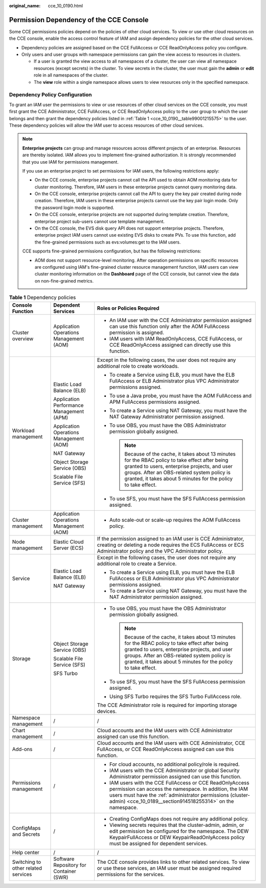 :original_name: cce_10_0190.html

.. _cce_10_0190:

Permission Dependency of the CCE Console
========================================

Some CCE permissions policies depend on the policies of other cloud services. To view or use other cloud resources on the CCE console, enable the access control feature of IAM and assign dependency policies for the other cloud services.

-  Dependency policies are assigned based on the CCE FullAccess or CCE ReadOnlyAccess policy you configure.
-  Only users and user groups with namespace permissions can gain the view access to resources in clusters.

   -  If a user is granted the view access to all namespaces of a cluster, the user can view all namespace resources (except secrets) in the cluster. To view secrets in the cluster, the user must gain the **admin** or **edit** role in all namespaces of the cluster.
   -  The **view** role within a single namespace allows users to view resources only in the specified namespace.

Dependency Policy Configuration
-------------------------------

To grant an IAM user the permissions to view or use resources of other cloud services on the CCE console, you must first grant the CCE Administrator, CCE FullAccess, or CCE ReadOnlyAccess policy to the user group to which the user belongs and then grant the dependency policies listed in :ref:`Table 1 <cce_10_0190__table99001215575>` to the user. These dependency policies will allow the IAM user to access resources of other cloud services.

.. note::

   **Enterprise projects** can group and manage resources across different projects of an enterprise. Resources are thereby isolated. IAM allows you to implement fine-grained authorization. It is strongly recommended that you use IAM for permissions management.

   If you use an enterprise project to set permissions for IAM users, the following restrictions apply:

   -  On the CCE console, enterprise projects cannot call the API used to obtain AOM monitoring data for cluster monitoring. Therefore, IAM users in these enterprise projects cannot query monitoring data.
   -  On the CCE console, enterprise projects cannot call the API to query the key pair created during node creation. Therefore, IAM users in these enterprise projects cannot use the key pair login mode. Only the password login mode is supported.
   -  On the CCE console, enterprise projects are not supported during template creation. Therefore, enterprise project sub-users cannot use template management.
   -  On the CCE console, the EVS disk query API does not support enterprise projects. Therefore, enterprise project IAM users cannot use existing EVS disks to create PVs. To use this function, add the fine-grained permissions such as evs:volumes:get to the IAM users.

   CCE supports fine-grained permissions configuration, but has the following restrictions:

   -  AOM does not support resource-level monitoring. After operation permissions on specific resources are configured using IAM's fine-grained cluster resource management function, IAM users can view cluster monitoring information on the **Dashboard** page of the CCE console, but cannot view the data on non-fine-grained metrics.

.. _cce_10_0190__table99001215575:

.. table:: **Table 1** Dependency policies

   +-------------------------------------+------------------------------------------+---------------------------------------------------------------------------------------------------------------------------------------------------------------------------------------------------------------------------------------------------------------------+
   | Console Function                    | Dependent Services                       | Roles or Policies Required                                                                                                                                                                                                                                          |
   +=====================================+==========================================+=====================================================================================================================================================================================================================================================================+
   | Cluster overview                    | Application Operations Management (AOM)  | -  An IAM user with the CCE Administrator permission assigned can use this function only after the AOM FullAccess permission is assigned.                                                                                                                           |
   |                                     |                                          | -  IAM users with IAM ReadOnlyAccess, CCE FullAccess, or CCE ReadOnlyAccess assigned can directly use this function.                                                                                                                                                |
   +-------------------------------------+------------------------------------------+---------------------------------------------------------------------------------------------------------------------------------------------------------------------------------------------------------------------------------------------------------------------+
   | Workload management                 | Elastic Load Balance (ELB)               | Except in the following cases, the user does not require any additional role to create workloads.                                                                                                                                                                   |
   |                                     |                                          |                                                                                                                                                                                                                                                                     |
   |                                     | Application Performance Management (APM) | -  To create a Service using ELB, you must have the ELB FullAccess or ELB Administrator plus VPC Administrator permissions assigned.                                                                                                                                |
   |                                     |                                          | -  To use a Java probe, you must have the AOM FullAccess and APM FullAccess permissions assigned.                                                                                                                                                                   |
   |                                     | Application Operations Management (AOM)  | -  To create a Service using NAT Gateway, you must have the NAT Gateway Administrator permission assigned.                                                                                                                                                          |
   |                                     |                                          | -  To use OBS, you must have the OBS Administrator permission globally assigned.                                                                                                                                                                                    |
   |                                     | NAT Gateway                              |                                                                                                                                                                                                                                                                     |
   |                                     |                                          |    .. note::                                                                                                                                                                                                                                                        |
   |                                     | Object Storage Service (OBS)             |                                                                                                                                                                                                                                                                     |
   |                                     |                                          |       Because of the cache, it takes about 13 minutes for the RBAC policy to take effect after being granted to users, enterprise projects, and user groups. After an OBS-related system policy is granted, it takes about 5 minutes for the policy to take effect. |
   |                                     | Scalable File Service (SFS)              |                                                                                                                                                                                                                                                                     |
   |                                     |                                          | -  To use SFS, you must have the SFS FullAccess permission assigned.                                                                                                                                                                                                |
   +-------------------------------------+------------------------------------------+---------------------------------------------------------------------------------------------------------------------------------------------------------------------------------------------------------------------------------------------------------------------+
   | Cluster management                  | Application Operations Management (AOM)  | -  Auto scale-out or scale-up requires the AOM FullAccess policy.                                                                                                                                                                                                   |
   +-------------------------------------+------------------------------------------+---------------------------------------------------------------------------------------------------------------------------------------------------------------------------------------------------------------------------------------------------------------------+
   | Node management                     | Elastic Cloud Server (ECS)               | If the permission assigned to an IAM user is CCE Administrator, creating or deleting a node requires the ECS FullAccess or ECS Administrator policy and the VPC Administrator policy.                                                                               |
   +-------------------------------------+------------------------------------------+---------------------------------------------------------------------------------------------------------------------------------------------------------------------------------------------------------------------------------------------------------------------+
   | Service                             | Elastic Load Balance (ELB)               | Except in the following cases, the user does not require any additional role to create a Service.                                                                                                                                                                   |
   |                                     |                                          |                                                                                                                                                                                                                                                                     |
   |                                     | NAT Gateway                              | -  To create a Service using ELB, you must have the ELB FullAccess or ELB Administrator plus VPC Administrator permissions assigned.                                                                                                                                |
   |                                     |                                          | -  To create a Service using NAT Gateway, you must have the NAT Administrator permission assigned.                                                                                                                                                                  |
   +-------------------------------------+------------------------------------------+---------------------------------------------------------------------------------------------------------------------------------------------------------------------------------------------------------------------------------------------------------------------+
   | Storage                             | Object Storage Service (OBS)             | -  To use OBS, you must have the OBS Administrator permission globally assigned.                                                                                                                                                                                    |
   |                                     |                                          |                                                                                                                                                                                                                                                                     |
   |                                     | Scalable File Service (SFS)              |    .. note::                                                                                                                                                                                                                                                        |
   |                                     |                                          |                                                                                                                                                                                                                                                                     |
   |                                     | SFS Turbo                                |       Because of the cache, it takes about 13 minutes for the RBAC policy to take effect after being granted to users, enterprise projects, and user groups. After an OBS-related system policy is granted, it takes about 5 minutes for the policy to take effect. |
   |                                     |                                          |                                                                                                                                                                                                                                                                     |
   |                                     |                                          | -  To use SFS, you must have the SFS FullAccess permission assigned.                                                                                                                                                                                                |
   |                                     |                                          | -  Using SFS Turbo requires the SFS Turbo FullAccess role.                                                                                                                                                                                                          |
   |                                     |                                          |                                                                                                                                                                                                                                                                     |
   |                                     |                                          | The CCE Administrator role is required for importing storage devices.                                                                                                                                                                                               |
   +-------------------------------------+------------------------------------------+---------------------------------------------------------------------------------------------------------------------------------------------------------------------------------------------------------------------------------------------------------------------+
   | Namespace management                | /                                        | /                                                                                                                                                                                                                                                                   |
   +-------------------------------------+------------------------------------------+---------------------------------------------------------------------------------------------------------------------------------------------------------------------------------------------------------------------------------------------------------------------+
   | Chart management                    | /                                        | Cloud accounts and the IAM users with CCE Administrator assigned can use this function.                                                                                                                                                                             |
   +-------------------------------------+------------------------------------------+---------------------------------------------------------------------------------------------------------------------------------------------------------------------------------------------------------------------------------------------------------------------+
   | Add-ons                             | /                                        | Cloud accounts and the IAM users with CCE Administrator, CCE FullAccess, or CCE ReadOnlyAccess assigned can use this function.                                                                                                                                      |
   +-------------------------------------+------------------------------------------+---------------------------------------------------------------------------------------------------------------------------------------------------------------------------------------------------------------------------------------------------------------------+
   | Permissions management              | /                                        | -  For cloud accounts, no additional policy/role is required.                                                                                                                                                                                                       |
   |                                     |                                          | -  IAM users with the CCE Administrator or global Security Administrator permission assigned can use this function.                                                                                                                                                 |
   |                                     |                                          | -  IAM users with the CCE FullAccess or CCE ReadOnlyAccess permission can access the namespace. In addition, the IAM users must have the :ref:`administrator permissions (cluster-admin) <cce_10_0189__section914518255314>` on the namespace.                      |
   +-------------------------------------+------------------------------------------+---------------------------------------------------------------------------------------------------------------------------------------------------------------------------------------------------------------------------------------------------------------------+
   | ConfigMaps and Secrets              | /                                        | -  Creating ConfigMaps does not require any additional policy.                                                                                                                                                                                                      |
   |                                     |                                          | -  Viewing secrets requires that the cluster-admin, admin, or edit permission be configured for the namespace. The DEW KeypairFullAccess or DEW KeypairReadOnlyAccess policy must be assigned for dependent services.                                               |
   +-------------------------------------+------------------------------------------+---------------------------------------------------------------------------------------------------------------------------------------------------------------------------------------------------------------------------------------------------------------------+
   | Help center                         | /                                        | /                                                                                                                                                                                                                                                                   |
   +-------------------------------------+------------------------------------------+---------------------------------------------------------------------------------------------------------------------------------------------------------------------------------------------------------------------------------------------------------------------+
   | Switching to other related services | Software Repository for Container (SWR)  | The CCE console provides links to other related services. To view or use these services, an IAM user must be assigned required permissions for the services.                                                                                                        |
   +-------------------------------------+------------------------------------------+---------------------------------------------------------------------------------------------------------------------------------------------------------------------------------------------------------------------------------------------------------------------+
